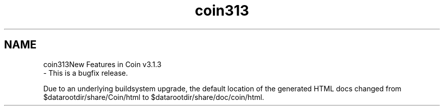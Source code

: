 .TH "coin313" 3 "Sun May 28 2017" "Version 4.0.0a" "Coin" \" -*- nroff -*-
.ad l
.nh
.SH NAME
coin313New Features in Coin v3\&.1\&.3 
 \- This is a bugfix release\&.
.PP
Due to an underlying buildsystem upgrade, the default location of the generated HTML docs changed from $datarootdir/share/Coin/html to $datarootdir/share/doc/coin/html\&. 
